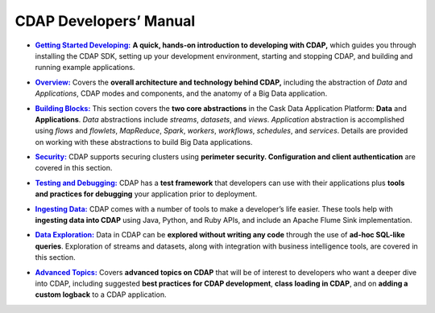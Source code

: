 .. meta::
    :author: Cask Data, Inc.
    :description: Introduction to the Cask Data Application Platform
    :copyright: Copyright © 2014-2015 Cask Data, Inc.

.. _developer-index:

==================================================
CDAP Developers’ Manual
==================================================

.. |getting-started| replace:: **Getting Started Developing:**
.. _getting-started: getting-started/index.html

- |getting-started|_ **A quick, hands-on introduction to developing with CDAP,**  which guides you through
  installing the CDAP SDK, setting up your development environment, starting and stopping CDAP, 
  and building and running example applications.
  

.. |overview| replace:: **Overview:**
.. _overview: overview/index.html

- |overview|_ Covers the **overall architecture and technology behind CDAP,** including
  the abstraction of *Data* and *Applications*, CDAP modes and components, and the anatomy
  of a Big Data application.


.. |building-blocks| replace:: **Building Blocks:**
.. _building-blocks: building-blocks/index.html

- |building-blocks|_ This section covers the **two core abstractions** in the Cask Data
  Application Platform: **Data** and **Applications**. *Data* abstractions include *streams*,
  *datasets*, and *views*. *Application* abstraction is accomplished using *flows* and *flowlets*, *MapReduce*, *Spark*,
  *workers*, *workflows*, *schedules*, and *services*. Details are provided on working with these abstractions to
  build Big Data applications.


.. |security| replace:: **Security:**
.. _security: security/index.html

- |security|_ CDAP supports securing clusters using **perimeter security. Configuration
  and client authentication** are covered in this section.


.. |testing| replace:: **Testing and Debugging:**
.. _testing: testing/index.html

- |testing|_ CDAP has a **test framework** that developers can use with their applications
  plus **tools and practices for debugging** your application prior to deployment.


.. |ingesting-tools| replace:: **Ingesting Data:**
.. _ingesting-tools: ingesting-tools/index.html

- |ingesting-tools|_ CDAP comes with a number of tools to make a developer’s life easier. These
  tools help with **ingesting data into CDAP** using Java, Python, and Ruby APIs, 
  and include an Apache Flume Sink implementation.


.. |data-exploration| replace:: **Data Exploration:**
.. _data-exploration: data-exploration/index.html

- |data-exploration|_ Data in CDAP can be **explored without writing any code** through the use of **ad-hoc SQL-like queries**.
  Exploration of streams and datasets, along with integration with business intelligence tools, are covered in this section.


.. |advanced| replace:: **Advanced Topics:**
.. _advanced: advanced/index.html

- |advanced|_ Covers **advanced topics on CDAP** that will be of interest to
  developers who want a deeper dive into CDAP, including suggested **best practices for
  CDAP development**, **class loading in CDAP**, and on **adding a custom logback** to a
  CDAP application.

